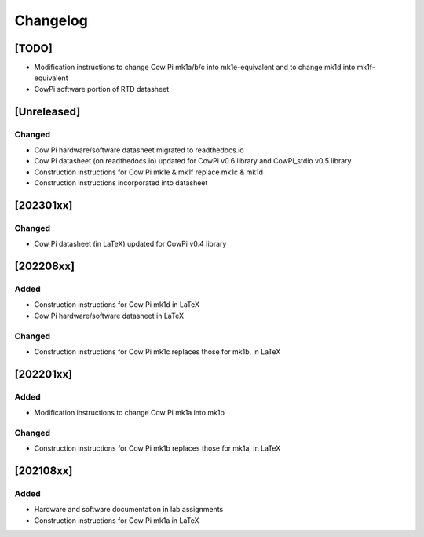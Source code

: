 *********
Changelog
*********

[TODO]
======

-   Modification instructions to change Cow Pi mk1a/b/c into mk1e-equivalent and to change mk1d into mk1f-equivalent
-   CowPi software portion of RTD datasheet

[Unreleased]
============

Changed
-------

-   Cow Pi hardware/software datasheet migrated to readthedocs.io
-   Cow Pi datasheet (on readthedocs.io) updated for CowPi v0.6 library and CowPi_stdio v0.5 library
-   Construction instructions for Cow Pi mk1e & mk1f replace mk1c & mk1d
-   Construction instructions incorporated into datasheet


[202301xx]
==========

Changed
-------

-   Cow Pi datasheet (in LaTeX) updated for CowPi v0.4 library

[202208xx]
==========

Added
-----

-   Construction instructions for Cow Pi mk1d in LaTeX
-   Cow Pi hardware/software datasheet in LaTeX

Changed
-------

-   Construction instructions for Cow Pi mk1c replaces those for mk1b, in LaTeX

[202201xx]
==========

Added
-----

-   Modification instructions to change Cow Pi mk1a into mk1b

Changed
-------

-   Construction instructions for Cow Pi mk1b replaces those for mk1a, in LaTeX

[202108xx]
==========

Added
-----

-   Hardware and software documentation in lab assignments
-   Construction instructions for Cow Pi mk1a in LaTeX
